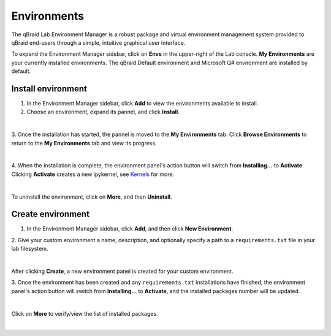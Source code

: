 .. _lab_environments:

Environments
=============

The qBraid Lab Environment Manager is a robust package and virtual environment management system
provided to qBraid end-users through a simple, intuitive graphical user interface.

To expand the Environment Manager sidebar, click on **Envs** in the upper-right of the Lab console.
**My Environments** are your currently installed environments. The qBraid Default environment and
Microsoft Q# environment are installed by default.


Install environment
--------------------

1. In the Environment Manager sidebar, click **Add** to view the environments available to install.

2. Choose an environment, expand its pannel, and click **Install**.

.. image:: ../_static/lab-files/env_install.png
    :align: center
    :width: 800px
    :target: javascript:void(0);
  
|

3. Once the installation has started, the pannel is moved to the **My Environments** tab.
Click **Browse Environments** to return to the **My Environments** tab and view its progress.

.. image:: ../_static/lab-files/env_installing.png
    :align: center
    :width: 800px
    :target: javascript:void(0);
  
|

4. When the installation is complete, the environment panel's action button will switch from
**Installing...** to **Activate**. Clicking **Activate** creates a new ipykernel, see
`Kernels <kernels.html>`_ for more.

.. image:: ../_static/lab-files/kernel_activate.png
    :align: center
    :width: 800px
    :target: javascript:void(0);
  
|

To uninstall the environment, click on **More**, and then **Uninstall**.


Create environment
-------------------

1. In the Environment Manager sidebar, click **Add**, and then click **New Environment**.

2. Give your custom environment a name, description, and optionally specify a path to
a ``requirements.txt`` file in your lab filesystem.

.. image:: ../_static/lab-files/env_create.png
    :align: center
    :width: 800px
    :target: javascript:void(0);

|

After clicking **Create**, a new environment panel is created for your custom environment.

3. Once the environment has been created and any ``requirements.txt`` installations have finished,
the environment panel's action button will switch from **Installing...** to **Activate**, and
the installed packages number will be updated.

.. image:: ../_static/lab-files/custom_pkgs.png
    :align: center
    :width: 800px
    :target: javascript:void(0);

|

Click on **More** to verify/view the list of installed packages.

.. image:: ../_static/lab-files/env_more.png
    :align: center
    :width: 800px
    :target: javascript:void(0);

|

.. seealso::
    
    - `Install & manage quantum software in the cloud on qBraid | Demo <https://youtu.be/LyavbzSkvRo>`_